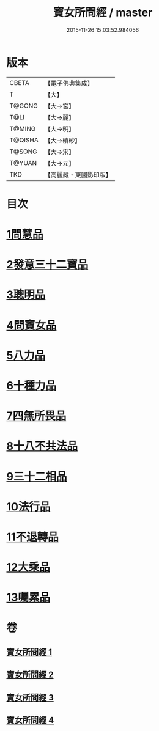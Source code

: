 #+TITLE: 寶女所問經 / master
#+DATE: 2015-11-26 15:03:52.984056
* 版本
 |     CBETA|【電子佛典集成】|
 |         T|【大】     |
 |    T@GONG|【大→宮】   |
 |      T@LI|【大→麗】   |
 |    T@MING|【大→明】   |
 |   T@QISHA|【大→磧砂】  |
 |    T@SONG|【大→宋】   |
 |    T@YUAN|【大→元】   |
 |       TKD|【高麗藏・東國影印版】|

* 目次
* [[file:KR6h0003_001.txt::001-0452a25][1問慧品]]
* [[file:KR6h0003_002.txt::002-0458a5][2發意三十二寶品]]
* [[file:KR6h0003_002.txt::0458c26][3聰明品]]
* [[file:KR6h0003_002.txt::0459a25][4問寶女品]]
* [[file:KR6h0003_002.txt::0460c13][5八力品]]
* [[file:KR6h0003_002.txt::0461a13][6十種力品]]
* [[file:KR6h0003_002.txt::0462a3][7四無所畏品]]
* [[file:KR6h0003_003.txt::003-0462b25][8十八不共法品]]
* [[file:KR6h0003_004.txt::004-0468c23][9三十二相品]]
* [[file:KR6h0003_004.txt::0469c18][10法行品]]
* [[file:KR6h0003_004.txt::0470c27][11不退轉品]]
* [[file:KR6h0003_004.txt::0472a3][12大乘品]]
* [[file:KR6h0003_004.txt::0473a24][13囑累品]]
* 卷
** [[file:KR6h0003_001.txt][寶女所問經 1]]
** [[file:KR6h0003_002.txt][寶女所問經 2]]
** [[file:KR6h0003_003.txt][寶女所問經 3]]
** [[file:KR6h0003_004.txt][寶女所問經 4]]
